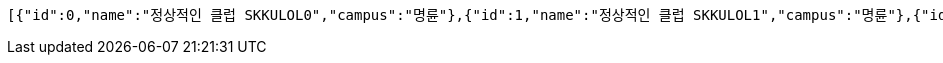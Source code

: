[source,json,options="nowrap"]
----
[{"id":0,"name":"정상적인 클럽 SKKULOL0","campus":"명륜"},{"id":1,"name":"정상적인 클럽 SKKULOL1","campus":"명륜"},{"id":2,"name":"정상적인 클럽 SKKULOL2","campus":"명륜"}]
----